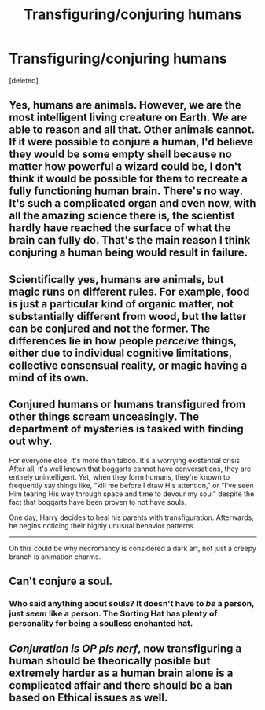 #+TITLE: Transfiguring/conjuring humans

* Transfiguring/conjuring humans
:PROPERTIES:
:Score: 2
:DateUnix: 1602343291.0
:DateShort: 2020-Oct-10
:FlairText: Discussion
:END:
[deleted]


** Yes, humans are animals. However, we are the most intelligent living creature on Earth. We are able to reason and all that. Other animals cannot. If it were possible to conjure a human, I'd believe they would be some empty shell because no matter how powerful a wizard could be, I don't think it would be possible for them to recreate a fully functioning human brain. There's no way. It's such a complicated organ and even now, with all the amazing science there is, the scientist hardly have reached the surface of what the brain can fully do. That's the main reason I think conjuring a human being would result in failure.
:PROPERTIES:
:Author: wang2xian
:Score: 3
:DateUnix: 1602344374.0
:DateShort: 2020-Oct-10
:END:


** Scientifically yes, humans are animals, but magic runs on different rules. For example, food is just a particular kind of organic matter, not substantially different from wood, but the latter can be conjured and not the former. The differences lie in how people /perceive/ things, either due to individual cognitive limitations, collective consensual reality, or magic having a mind of its own.
:PROPERTIES:
:Author: WhosThisGeek
:Score: 2
:DateUnix: 1602345111.0
:DateShort: 2020-Oct-10
:END:


** Conjured humans or humans transfigured from other things scream unceasingly. The department of mysteries is tasked with finding out why.

For everyone else, it's more than taboo. It's a worrying existential crisis. After all, it's well known that boggarts cannot have conversations, they are entirely unintelligent. Yet, when they form humans, they're known to frequently say things like, "kill me before I draw His attention," or "I've seen Him tearing His way through space and time to devour my soul" despite the fact that boggarts have been proven to not have souls.

One day, Harry decides to heal his parents with transfiguration. Afterwards, he begins noticing their highly unusual behavior patterns.

--------------

Oh this could be why necromancy is considered a dark art, not just a creepy branch is animation charms.
:PROPERTIES:
:Author: fanfic_reader
:Score: 2
:DateUnix: 1602348334.0
:DateShort: 2020-Oct-10
:END:


** Can't conjure a soul.
:PROPERTIES:
:Author: Impossible-Poetry
:Score: 1
:DateUnix: 1602366843.0
:DateShort: 2020-Oct-11
:END:

*** Who said anything about souls? It doesn't have to /be/ a person, just /seem/ like a person. The Sorting Hat has plenty of personality for being a soulless enchanted hat.
:PROPERTIES:
:Author: Juliett_Alpha
:Score: 0
:DateUnix: 1602421911.0
:DateShort: 2020-Oct-11
:END:


** /Conjuration is OP pls nerf/, now transfiguring a human should be theorically posible but extremely harder as a human brain alone is a complicated affair and there should be a ban based on Ethical issues as well.
:PROPERTIES:
:Author: Ich_bin_du88
:Score: 1
:DateUnix: 1602427757.0
:DateShort: 2020-Oct-11
:END:
